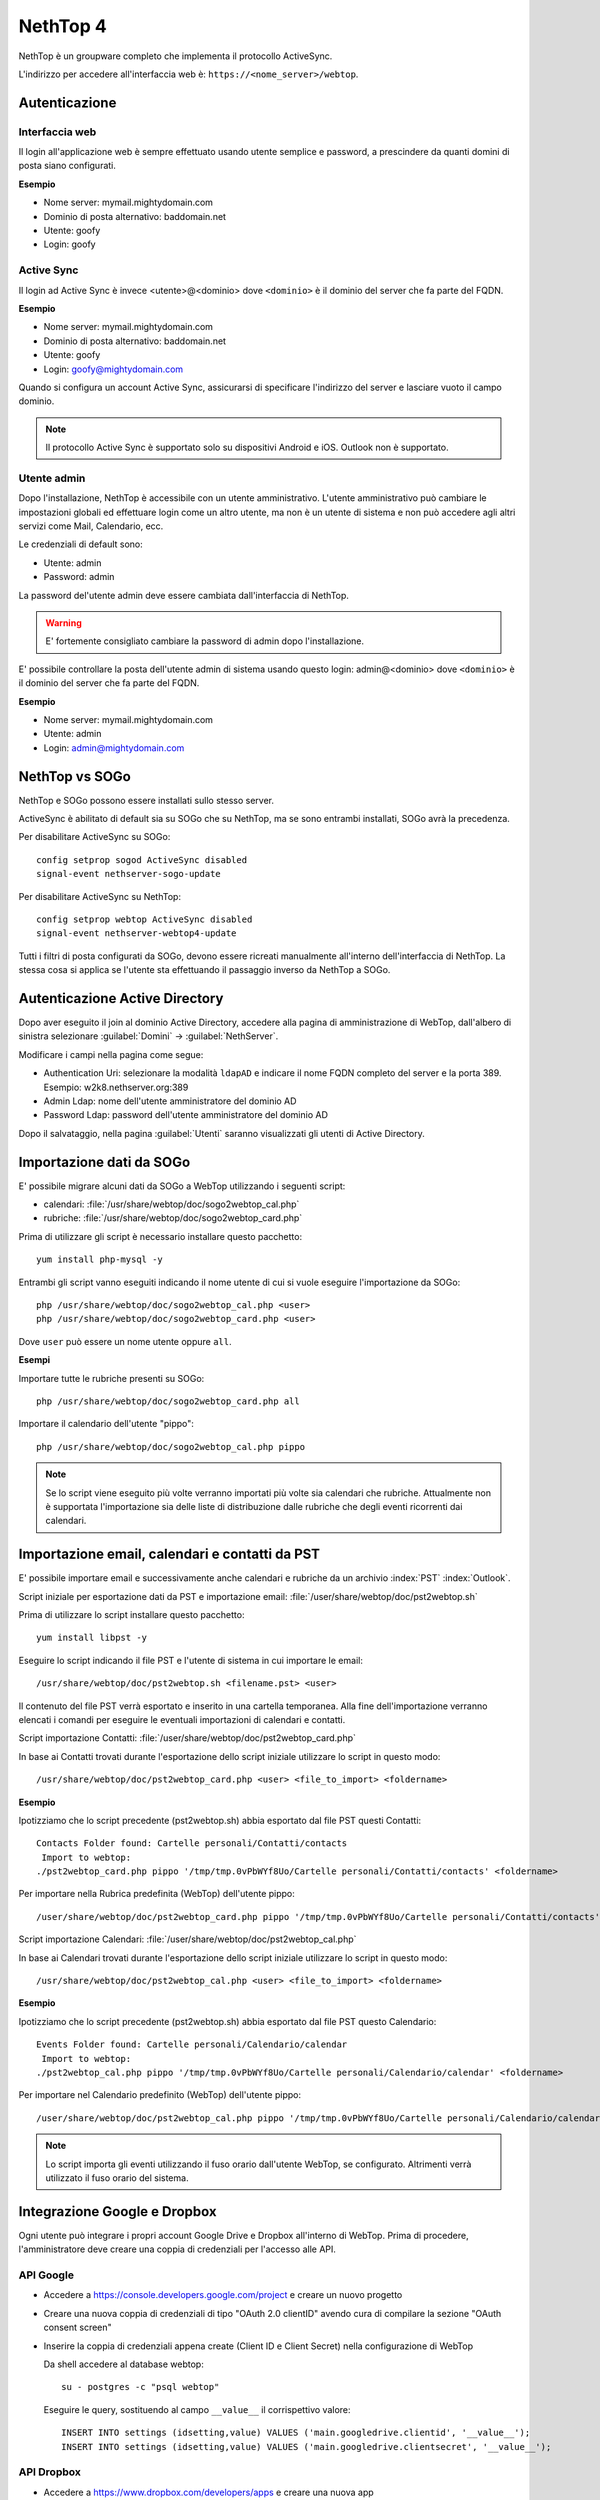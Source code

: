=========
NethTop 4
=========

NethTop è un groupware completo che implementa il protocollo ActiveSync.

L'indirizzo per accedere all'interfaccia web è: ``https://<nome_server>/webtop``.

Autenticazione
==============

Interfaccia web
---------------

Il login all'applicazione web è sempre
effettuato usando utente semplice e password, a prescindere da quanti domini di posta siano configurati.

**Esempio**

* Nome server: mymail.mightydomain.com
* Dominio di posta alternativo: baddomain.net
* Utente: goofy
* Login: goofy

Active Sync
-----------

Il login ad Active Sync è invece <utente>@<dominio> dove ``<dominio>`` è il dominio del server che fa parte del FQDN.

**Esempio**

* Nome server: mymail.mightydomain.com
* Dominio di posta alternativo: baddomain.net
* Utente: goofy
* Login: goofy@mightydomain.com

Quando si configura un account Active Sync, assicurarsi di specificare l'indirizzo del server
e lasciare vuoto il campo dominio.

.. note::
   Il protocollo Active Sync è supportato solo su dispositivi Android e iOS.
   Outlook non è supportato.
   

.. _webtop_admin-section:

Utente admin
------------

Dopo l'installazione, NethTop è accessibile con un utente amministrativo.
L'utente amministrativo può cambiare le impostazioni globali ed effettuare login come un altro utente,
ma non è un utente di sistema e non può accedere agli altri servizi come Mail, Calendario, ecc.

Le credenziali di default sono:

* Utente: admin
* Password: admin

La password del'utente admin deve essere cambiata dall'interfaccia di NethTop.

.. warning::
   E' fortemente consigliato cambiare la password di admin dopo l'installazione.

E' possibile controllare la posta dell'utente admin di sistema usando questo login: 
admin@<dominio> dove ``<dominio>`` è il dominio del server che fa parte del FQDN.

**Esempio**

* Nome server: mymail.mightydomain.com
* Utente: admin
* Login: admin@mightydomain.com

NethTop vs SOGo
===============

NethTop e SOGo possono essere installati sullo stesso server.

ActiveSync è abilitato di default sia su SOGo che su NethTop, ma se sono entrambi
installati, SOGo avrà la precedenza.

Per disabilitare ActiveSync su SOGo: ::

  config setprop sogod ActiveSync disabled
  signal-event nethserver-sogo-update

Per disabilitare ActiveSync su NethTop: ::

  config setprop webtop ActiveSync disabled
  signal-event nethserver-webtop4-update

 
Tutti i filtri di posta configurati da SOGo, devono essere ricreati manualmente all'interno
dell'interfaccia di NethTop.
La stessa cosa si applica se l'utente sta effettuando il passaggio inverso da NethTop a SOGo.

Autenticazione Active Directory
===============================

Dopo aver eseguito il join al dominio Active Directory, accedere alla pagina di amministrazione
di WebTop, dall'albero di sinistra selezionare :guilabel:`Domini` -> :guilabel:`NethServer`.

Modificare i campi nella pagina come segue:

* Authentication Uri: selezionare la modalità ``ldapAD`` e indicare il nome FQDN completo del server e la porta 389.
  Esempio: w2k8.nethserver.org:389

* Admin Ldap: nome dell'utente amministratore del dominio AD

* Password Ldap: password dell'utente amministratore del dominio AD

Dopo il salvataggio, nella pagina :guilabel:`Utenti` saranno visualizzati gli utenti di Active Directory.


Importazione dati da SOGo
=========================

E' possibile migrare alcuni dati da SOGo a WebTop utilizzando i seguenti script:

* calendari: :file:`/usr/share/webtop/doc/sogo2webtop_cal.php`
* rubriche: :file:`/usr/share/webtop/doc/sogo2webtop_card.php`

Prima di utilizzare gli script è necessario installare questo pacchetto: ::

  yum install php-mysql -y


Entrambi gli script vanno eseguiti indicando il nome utente di cui si vuole eseguire l'importazione da SOGo: :: 
 
  php /usr/share/webtop/doc/sogo2webtop_cal.php <user>
  php /usr/share/webtop/doc/sogo2webtop_card.php <user>

Dove ``user`` può essere un nome utente oppure ``all``.

**Esempi**

Importare tutte le rubriche presenti su SOGo: ::

  php /usr/share/webtop/doc/sogo2webtop_card.php all

Importare il calendario dell'utente "pippo": ::
 
  php /usr/share/webtop/doc/sogo2webtop_cal.php pippo


.. note::
   Se lo script viene eseguito più volte verranno importati più volte sia calendari che rubriche.
   Attualmente non è supportata l'importazione sia delle liste di distribuzione dalle 
   rubriche che degli eventi ricorrenti dai calendari.

Importazione email, calendari e contatti da PST
===============================================

E' possibile importare email e successivamente anche calendari e rubriche da un archivio :index:`PST` :index:`Outlook`.

Script iniziale per esportazione dati da PST e importazione email: :file:`/user/share/webtop/doc/pst2webtop.sh`

Prima di utilizzare lo script installare questo pacchetto: ::

   yum install libpst -y

Eseguire lo script indicando il file PST e l'utente di sistema in cui importare le email: ::

   /usr/share/webtop/doc/pst2webtop.sh <filename.pst> <user>

Il contenuto del file PST verrà esportato e inserito in una cartella temporanea.
Alla fine dell'importazione verranno elencati i comandi per eseguire le eventuali importazioni di calendari e contatti.

Script importazione Contatti: :file:`/user/share/webtop/doc/pst2webtop_card.php`

In base ai Contatti trovati durante l'esportazione dello script iniziale utilizzare lo script in questo modo: ::

   /usr/share/webtop/doc/pst2webtop_card.php <user> <file_to_import> <foldername>
   
**Esempio**

Ipotizziamo che lo script precedente (pst2webtop.sh) abbia esportato dal file PST questi Contatti: ::

   Contacts Folder found: Cartelle personali/Contatti/contacts
    Import to webtop:
   ./pst2webtop_card.php pippo '/tmp/tmp.0vPbWYf8Uo/Cartelle personali/Contatti/contacts' <foldername>
   
Per importare nella Rubrica predefinita (WebTop) dell'utente pippo: ::

   /user/share/webtop/doc/pst2webtop_card.php pippo '/tmp/tmp.0vPbWYf8Uo/Cartelle personali/Contatti/contacts' WebTop
   
Script importazione Calendari: :file:`/user/share/webtop/doc/pst2webtop_cal.php`

In base ai Calendari trovati durante l'esportazione dello script iniziale utilizzare lo script in questo modo: ::

   /usr/share/webtop/doc/pst2webtop_cal.php <user> <file_to_import> <foldername>
   
**Esempio**

Ipotizziamo che lo script precedente (pst2webtop.sh) abbia esportato dal file PST questo Calendario: ::

   Events Folder found: Cartelle personali/Calendario/calendar
    Import to webtop:
   ./pst2webtop_cal.php pippo '/tmp/tmp.0vPbWYf8Uo/Cartelle personali/Calendario/calendar' <foldername>
   
Per importare nel Calendario predefinito (WebTop) dell'utente pippo: ::

   /user/share/webtop/doc/pst2webtop_cal.php pippo '/tmp/tmp.0vPbWYf8Uo/Cartelle personali/Calendario/calendar' WebTop

.. note::
   Lo script importa gli eventi utilizzando il fuso orario dall'utente WebTop, se configurato.
   Altrimenti verrà utilizzato il fuso orario del sistema.

Integrazione Google e Dropbox
=============================

Ogni utente può integrare i propri account Google Drive e Dropbox all'interno di WebTop.
Prima di procedere, l'amministratore deve creare una coppia di credenziali per l'accesso
alle API.

API Google
----------

* Accedere a https://console.developers.google.com/project e creare un nuovo progetto
* Creare una nuova coppia di credenziali di tipo "OAuth 2.0 clientID" avendo cura di 
  compilare la sezione "OAuth consent screen"
* Inserire la coppia di credenziali appena create (Client ID e Client Secret) nella 
  configurazione di WebTop

  Da shell accedere al database webtop: ::

    su - postgres -c "psql webtop"

  Eseguire le query, sostituendo al campo ``__value__`` il corrispettivo valore: ::

    INSERT INTO settings (idsetting,value) VALUES ('main.googledrive.clientid', '__value__');
    INSERT INTO settings (idsetting,value) VALUES ('main.googledrive.clientsecret', '__value__');

API Dropbox
-----------

* Accedere a https://www.dropbox.com/developers/apps e creare una nuova app
* Inserire la coppia di credenziali appena create (App key e App secret) nella
  configurazione di WebTop.

  Da shell accedere al database webtop: ::

    su - postgres -c "psql webtop"

  Eseguire le query, sostituendo al campo ``__value__`` il corrispettivo valore: ::

    INSERT INTO settings (idsetting,value) VALUES ('main.googledrive.clientsecret', '__value__');
    INSERT INTO settings (idsetting,value) VALUES ('main.dropbox.appsecret', '__value__');


Se si desidera cambiare il limite massimo di utenti, verificare la procedura corretta nella
documentazione ufficiale di Dropbox.

.. note::
   La versione Enteprise è già integrata con Google e Dropbox.


